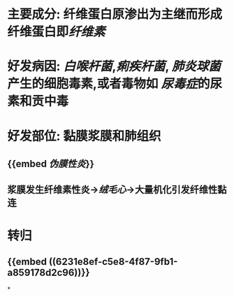 * 主要成分: 纤维蛋白原渗出为主继而形成纤维蛋白即[[纤维素]]
* 好发病因: [[白喉杆菌]],[[痢疾杆菌]], [[肺炎球菌]]产生的细胞毒素,或者毒物如 [[尿毒症]]的尿素和贡中毒
* 好发部位: 黏膜浆膜和肺组织
** {{embed [[伪膜性炎]]}}
** 浆膜发生纤维素性炎→[[绒毛心]]→大量机化引发纤维性黏连
* 转归
** {{embed ((6231e8ef-c5e8-4f87-9fb1-a859178d2c96))}}
*